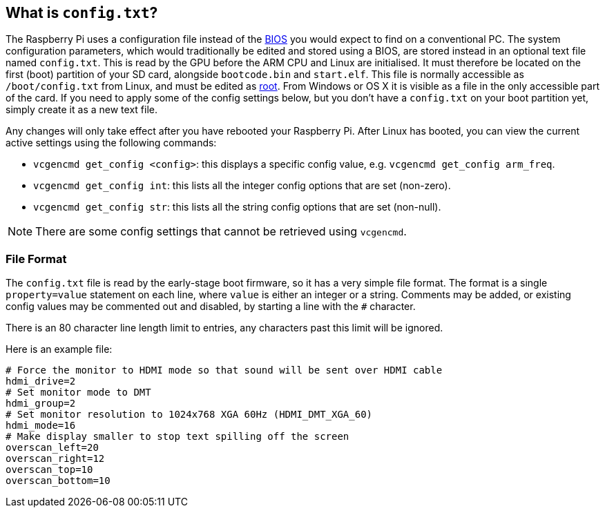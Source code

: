 == What is `config.txt`?

The Raspberry Pi uses a configuration file instead of the https://en.wikipedia.org/wiki/BIOS[BIOS] you would expect to find on a conventional PC. The system configuration parameters, which would traditionally be edited and stored using a BIOS, are stored instead in an optional text file named `config.txt`. This is read by the GPU before the ARM CPU and Linux are initialised. It must therefore be located on the first (boot) partition of your SD card, alongside `bootcode.bin` and `start.elf`. This file is normally accessible as `/boot/config.txt` from Linux, and must be edited as xref:using_linux.adoc#root-and-sudo[root]. From Windows or OS X it is visible as a file in the only accessible part of the card. If you need to apply some of the config settings below, but you don't have a `config.txt` on your boot partition yet, simply create it as a new text file.

Any changes will only take effect after you have rebooted your Raspberry Pi. After Linux has booted, you can view the current active settings using the following commands:

* `vcgencmd get_config <config>`: this displays a specific config value, e.g. `vcgencmd get_config arm_freq`.
* `vcgencmd get_config int`: this lists all the integer config options that are set (non-zero).
* `vcgencmd get_config str`: this lists all the string config options that are set (non-null).

NOTE: There are some config settings that cannot be retrieved using `vcgencmd`.

=== File Format

The `config.txt` file is read by the early-stage boot firmware, so it has a very simple file format. The format is a single `property=value` statement on each line, where `value` is either an integer or a string. Comments may be added, or existing config values may be commented out and disabled, by starting a line with the `#` character.

There is an 80 character line length limit to entries, any characters past this limit will be ignored.

Here is an example file:

----
# Force the monitor to HDMI mode so that sound will be sent over HDMI cable
hdmi_drive=2
# Set monitor mode to DMT
hdmi_group=2
# Set monitor resolution to 1024x768 XGA 60Hz (HDMI_DMT_XGA_60)
hdmi_mode=16
# Make display smaller to stop text spilling off the screen
overscan_left=20
overscan_right=12
overscan_top=10
overscan_bottom=10
----

